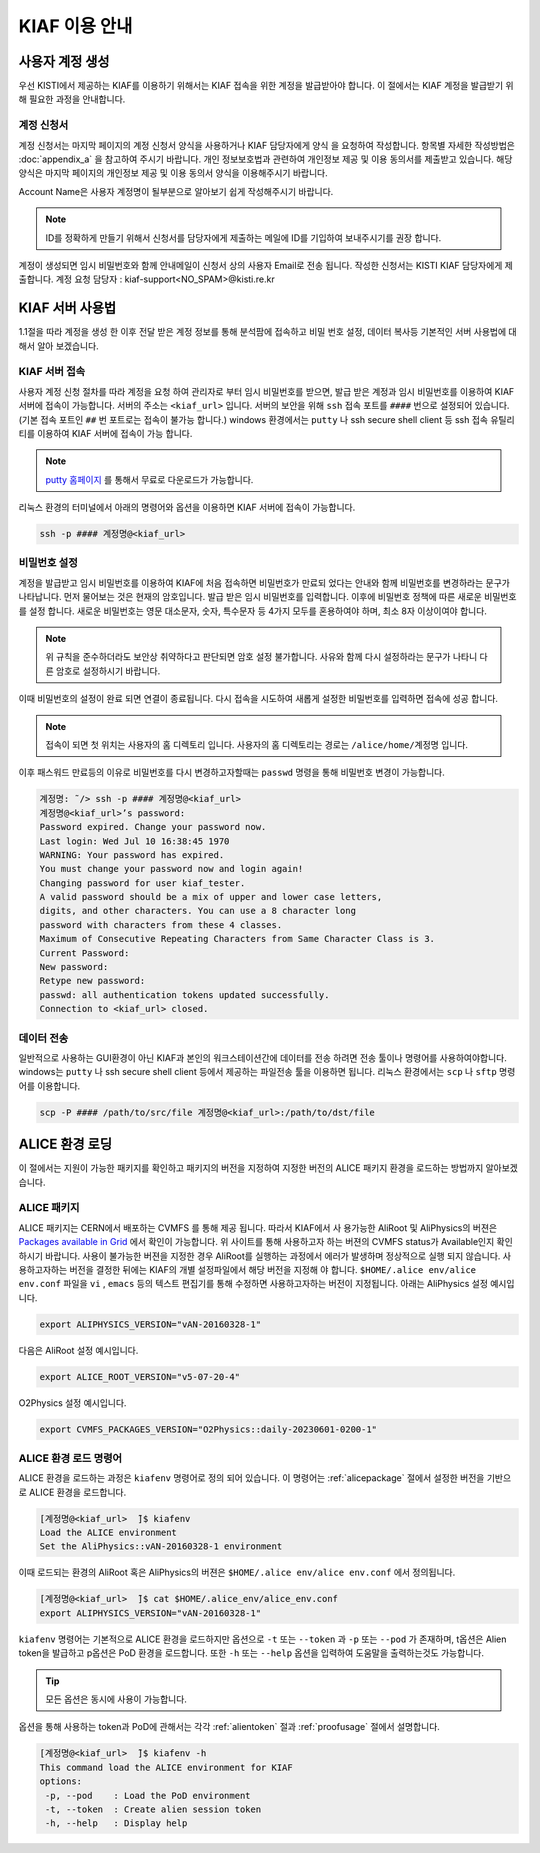 KIAF 이용 안내
==================

사용자 계정 생성
------------------

우선 KISTI에서 제공하는 KIAF를 이용하기 위해서는 KIAF 접속을 위한 계정을 발급받아야 합니다. 
이 절에서는 KIAF 계정을 발급받기 위해 필요한 과정을 안내합니다.

계정 신청서
^^^^^^^^^^^^^^^^^

계정 신청서는 마지막 페이지의 계정 신청서 양식을 사용하거나 KIAF 담당자에게 양식 을 요청하여 작성합니다. 
항목별 자세한 작성방법은 :doc:`appendix_a` 을 참고하여 주시기 바랍니다.
개인 정보보호법과 관련하여 개인정보 제공 및 이용 동의서를 제출받고 있습니다. 
해당 양식은 마지막 페이지의 개인정보 제공 및 이용 동의서 양식을 이용해주시기 바랍니다.

Account Name은 사용자 계정명이 될부분으로 알아보기 쉽게 작성해주시기 바랍니다. 

.. note::

   ID를 정확하게 만들기 위해서 신청서를 담당자에게 제출하는 메일에 ID를 기입하여 보내주시기를 권장 합니다.
   
계정이 생성되면 임시 비밀번호와 함께 안내메일이 신청서 상의 사용자 Email로 전송 됩니다.
작성한 신청서는 KISTI KIAF 담당자에게 제출합니다. 
계정 요청 담당자 : kiaf-support<NO_SPAM>@kisti.re.kr


KIAF 서버 사용법
-------------------

1.1절을 따라 계정을 생성 한 이후 전달 받은 계정 정보를 통해 분석팜에 접속하고 비밀
번호 설정, 데이터 복사등 기본적인 서버 사용법에 대해서 알아 보겠습니다.

KIAF 서버 접속
^^^^^^^^^^^^^^^^^^^

사용자 계정 신청 절차를 따라 계정을 요청 하여 관리자로 부터 임시 비밀번호를 받으면, 발급 받은 계정과 임시 비밀번호를 이용하여 KIAF 서버에 접속이 가능합니다. 
서버의 주소는 ``<kiaf_url>`` 입니다. 
서버의 보안을 위해 ``ssh`` 접속 포트를 ``####`` 번으로 설정되어 있습니다. (기본 접속 포트인 ``##`` 번 포트로는 접속이 불가능 합니다.) 
windows 환경에서는 ``putty`` 나 ssh secure shell client 등 ssh 접속 유틸리티를 이용하여 KIAF 서버에 접속이 가능 합니다.

.. note::

   `putty 홈페이지 <https://www.putty.org>`_ 를 통해서 무료로 다운로드가 가능합니다.

   
리눅스 환경의 터미널에서 아래의 명령어와 옵션을 이용하면 KIAF 서버에 접속이 가능합니다.

.. code-block:: console

   ssh -p #### 계정명@<kiaf_url>

비밀번호 설정
^^^^^^^^^^^^^^^^^^^

계정을 발급받고 임시 비밀번호를 이용하여 KIAF에 처음 접속하면 비밀번호가 만료되 었다는 안내와 함께 비밀번호를 변경하라는 문구가 나타납니다. 
먼저 물어보는 것은 현재의 암호입니다. 
발급 받은 임시 비밀번호를 입력합니다. 
이후에 비밀번호 정책에 따른 새로운 비밀번호를 설정 합니다. 
새로운 비밀번호는 영문 대소문자, 숫자, 특수문자 등 4가지 모두를 혼용하여야 하며, 최소 8자 이상이여야 합니다.

.. note::
   
   위 규칙을 준수하더라도 보안상 취약하다고 판단되면 암호 설정 불가합니다. 사유와 함께 다시 설정하라는 문구가 나타니 다른 암호로 설정하시기 바랍니다.
   
이때 비밀번호의 설정이 완료 되면 연결이 종료됩니다. 
다시 접속을 시도하여 새롭게 설정한 비밀번호를 입력하면 접속에 성공 합니다.

.. note::

   접속이 되면 첫 위치는 사용자의 홈 디렉토리 입니다. 사용자의 홈 디렉토리는 경로는 ``/alice/home/계정명`` 입니다.
   
이후 패스워드 만료등의 이유로 비밀번호를 다시 변경하고자할때는 ``passwd`` 명령을 통해 비밀번호 변경이 가능합니다.

.. code-block:: console

   계정명: ̃/> ssh -p #### 계정명@<kiaf_url>
   계정명@<kiaf_url>’s password:
   Password expired. Change your password now.
   Last login: Wed Jul 10 16:38:45 1970
   WARNING: Your password has expired.
   You must change your password now and login again!
   Changing password for user kiaf_tester.
   A valid password should be a mix of upper and lower case letters,
   digits, and other characters. You can use a 8 character long
   password with characters from these 4 classes.
   Maximum of Consecutive Repeating Characters from Same Character Class is 3.
   Current Password:
   New password:
   Retype new password:
   passwd: all authentication tokens updated successfully.
   Connection to <kiaf_url> closed.

데이터 전송
^^^^^^^^^^^^^^^^^

일반적으로 사용하는 GUI환경이 아닌 KIAF과 본인의 워크스테이션간에 데이터를 전송 하려면 전송 툴이나 명령어를 사용하여야합니다. 
windows는 ``putty`` 나 ssh secure shell client 등에서 제공하는 파일전송 툴을 이용하면 됩니다. 
리눅스 환경에서는 ``scp`` 나 ``sftp`` 명령어를 이용합니다.

.. code-block:: console

   scp -P #### /path/to/src/file 계정명@<kiaf_url>:/path/to/dst/file
  
ALICE 환경 로딩
------------------------

이 절에서는 지원이 가능한 패키지를 확인하고 패키지의 버전을 지정하여 지정한 버전의 ALICE 패키지 환경을 로드하는 방법까지 알아보겠습니다.

.. _alicepackage:

ALICE 패키지
^^^^^^^^^^^^^^^^^^^^^^^

ALICE 패키지는 CERN에서 배포하는 CVMFS 를 통해 제공 됩니다. 
따라서 KIAF에서 사 용가능한 AliRoot 및 AliPhysics의 버젼은 `Packages available in Grid <https://alimonitor.cern.ch/packages/>`_ 에서 확인이 가능합니다. 
위 사이트를 통해 사용하고자 하는 버젼의 CVMFS status가 Available인지 확인 하시기 바랍니다. 
사용이 불가능한 버젼을 지정한 경우 AliRoot를 실행하는 과정에서 에러가 발생하며 정상적으로 실행 되지 않습니다.
사용하고자하는 버전을 결정한 뒤에는 KIAF의 개별 설정파일에서 해당 버전을 지정해 야 합니다. 
``$HOME/.alice env/alice env.conf`` 파일을 ``vi`` , ``emacs`` 등의 텍스트 편집기를 통해 수정하면 사용하고자하는 버전이 지정됩니다.
아래는 AliPhysics 설정 예시입니다.

.. code-block:: console

   export ALIPHYSICS_VERSION="vAN-20160328-1"

다음은 AliRoot 설정 예시입니다.

.. code-block:: console

   export ALICE_ROOT_VERSION="v5-07-20-4"
   
O2Physics 설정 예시입니다.

.. code-block:: console

   export CVMFS_PACKAGES_VERSION="O2Physics::daily-20230601-0200-1"

ALICE 환경 로드 명령어
^^^^^^^^^^^^^^^^^^^^^^^^^^^^^^^

ALICE 환경을 로드하는 과정은 ``kiafenv`` 명령어로 정의 되어 있습니다.
이 명령어는 :ref:`alicepackage` 절에서 설정한 버전을 기반으로 ALICE 환경을 로드합니다.
    
.. code-block:: console    

   [계정명@<kiaf_url>  ̃]$ kiafenv
   Load the ALICE environment
   Set the AliPhysics::vAN-20160328-1 environment

이때 로드되는 환경의 AliRoot 혹은 AliPhysics의 버젼은 ``$HOME/.alice env/alice env.conf`` 에서 정의됩니다.

.. code-block:: console

   [계정명@<kiaf_url>  ̃]$ cat $HOME/.alice_env/alice_env.conf
   export ALIPHYSICS_VERSION="vAN-20160328-1"
   
``kiafenv`` 명령어는 기본적으로 ALICE 환경을 로드하지만 옵션으로 ``-t`` 또는 ``--token`` 과 ``-p`` 또는 ``--pod`` 가 존재하며, t옵션은 Alien token을 발급하고 p옵션은 PoD 환경을 로드합니다. 
또한 ``-h`` 또는 ``--help`` 옵션을 입력하여 도움말을 출력하는것도 가능합니다. 

.. tip::

   모든 옵션은 동시에 사용이 가능합니다.

옵션을 통해 사용하는 token과 PoD에 관해서는 각각 :ref:`alientoken` 절과 :ref:`proofusage` 절에서 설명합니다.

.. code-block:: console

   [계정명@<kiaf_url>  ̃]$ kiafenv -h
   This command load the ALICE environment for KIAF
   options:
    -p, --pod    : Load the PoD environment
    -t, --token  : Create alien session token
    -h, --help   : Display help
